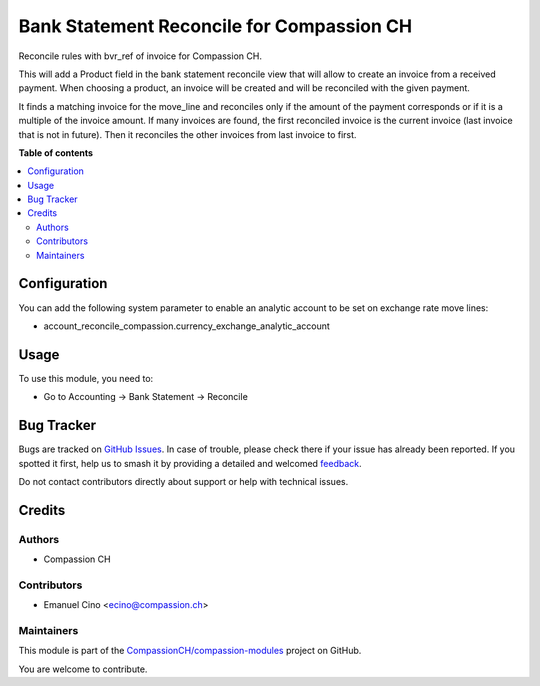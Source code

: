 ==========================================
Bank Statement Reconcile for Compassion CH
==========================================

.. 
   !!!!!!!!!!!!!!!!!!!!!!!!!!!!!!!!!!!!!!!!!!!!!!!!!!!!
   !! This file is generated by oca-gen-addon-readme !!
   !! changes will be overwritten.                   !!
   !!!!!!!!!!!!!!!!!!!!!!!!!!!!!!!!!!!!!!!!!!!!!!!!!!!!
   !! source digest: sha256:d36c11e2e1131b2624921f29cdc76b2a6184f5c94f3caa573ca56f57679ff8b6
   !!!!!!!!!!!!!!!!!!!!!!!!!!!!!!!!!!!!!!!!!!!!!!!!!!!!

.. |badge1| image:: https://img.shields.io/badge/maturity-Beta-yellow.png
    :target: https://odoo-community.org/page/development-status
    :alt: Beta
.. |badge2| image:: https://img.shields.io/badge/licence-AGPL--3-blue.png
    :target: http://www.gnu.org/licenses/agpl-3.0-standalone.html
    :alt: License: AGPL-3
.. |badge3| image:: https://img.shields.io/badge/github-CompassionCH%2Fcompassion--modules-lightgray.png?logo=github
    :target: https://github.com/CompassionCH/compassion-modules/tree/14.0/account_reconcile_compassion
    :alt: CompassionCH/compassion-modules

|badge1| |badge2| |badge3|

Reconcile rules with bvr_ref of invoice for Compassion CH.

This will add a Product field in the bank statement reconcile view that
will allow to create an invoice from a received payment. When choosing a
product, an invoice will be created and will be reconciled with the
given payment.

It finds a matching invoice for the move_line and reconciles only if the
amount of the payment corresponds or if it is a multiple of the invoice
amount. If many invoices are found, the first reconciled invoice is the
current invoice (last invoice that is not in future). Then it reconciles
the other invoices from last invoice to first.

**Table of contents**

.. contents::
   :local:

Configuration
=============

You can add the following system parameter to enable an analytic account
to be set on exchange rate move lines:

-  account_reconcile_compassion.currency_exchange_analytic_account

Usage
=====

To use this module, you need to:

-  Go to Accounting -> Bank Statement -> Reconcile

Bug Tracker
===========

Bugs are tracked on `GitHub Issues <https://github.com/CompassionCH/compassion-modules/issues>`_.
In case of trouble, please check there if your issue has already been reported.
If you spotted it first, help us to smash it by providing a detailed and welcomed
`feedback <https://github.com/CompassionCH/compassion-modules/issues/new?body=module:%20account_reconcile_compassion%0Aversion:%2014.0%0A%0A**Steps%20to%20reproduce**%0A-%20...%0A%0A**Current%20behavior**%0A%0A**Expected%20behavior**>`_.

Do not contact contributors directly about support or help with technical issues.

Credits
=======

Authors
-------

* Compassion CH

Contributors
------------

-  Emanuel Cino <ecino@compassion.ch>

Maintainers
-----------

This module is part of the `CompassionCH/compassion-modules <https://github.com/CompassionCH/compassion-modules/tree/14.0/account_reconcile_compassion>`_ project on GitHub.

You are welcome to contribute.
